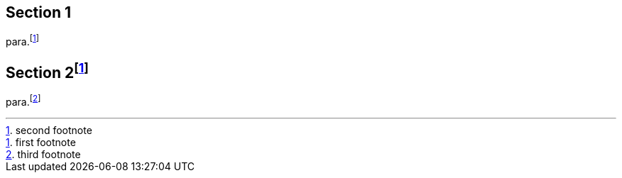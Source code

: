 
== Section 1

para.footnote:[first footnote]

== Section 2footnote:[second footnote]

para.footnote:[third footnote]
